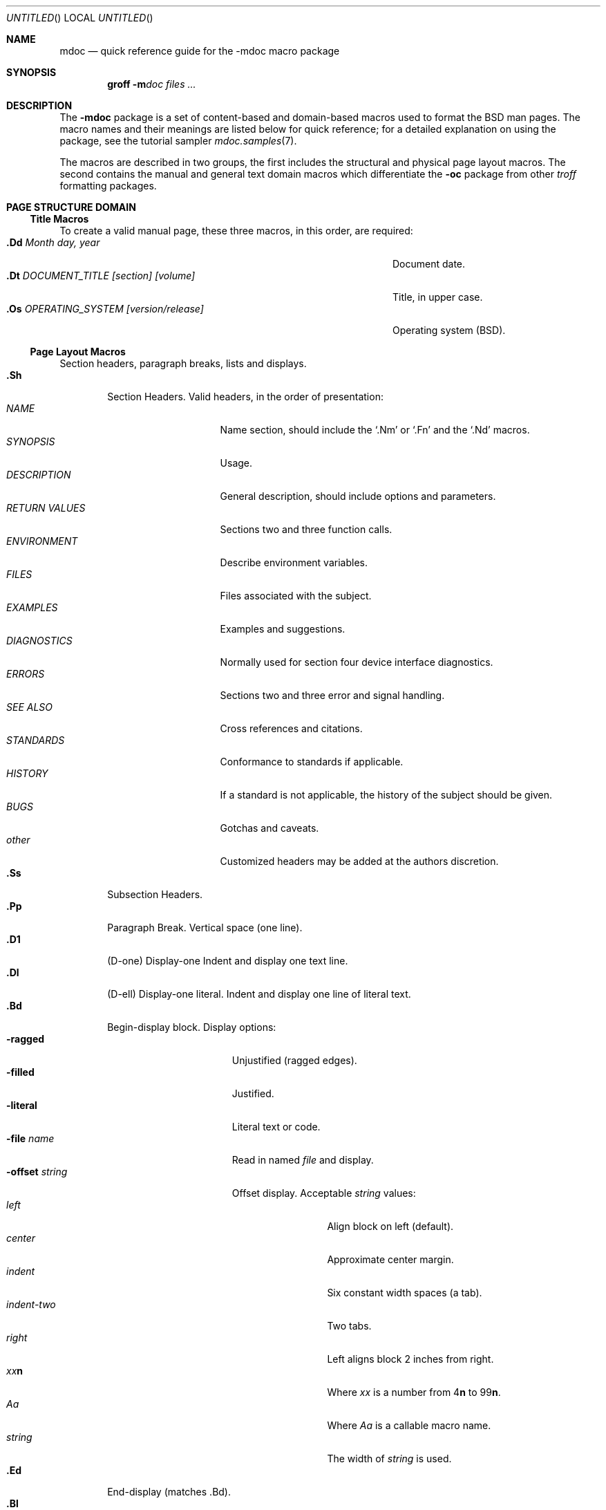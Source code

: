 .\" Copyright (c) 1991, 1993
.\"	The Regents of the University of California.  All rights reserved.
.\"
.\" %sccs.include.redist.roff%
.\"
.\"	@(#)mdoc.7	8.3 (Berkeley) %G%
.\"
.Dd 
.Os
.Dt MDOC 7
.Sh NAME
.Nm mdoc
.Nd quick reference guide for the
.Nm \-mdoc
macro package
.Sh SYNOPSIS
.Nm groff
.Fl m Ns Ar doc
.Ar files ...
.Sh DESCRIPTION
The
.Nm \-mdoc
package is a set of content-based and domain-based macros
used to format the
.Bx
man pages.
The macro names and their meanings are
listed below for quick reference; for
a detailed explanation on using the package,
see the tutorial sampler
.Xr mdoc.samples 7 .
.Pp
The macros are described in two groups, the first
includes the structural and physical page layout macros.
The second contains the manual and general text domain
macros which differentiate the
.Nm -\mdoc
package from other
.Xr troff
formatting packages.
.Sh PAGE STRUCTURE DOMAIN
.Ss Title Macros
To create a valid manual page, these three macros, in this order,
are required:
.Bl -tag -width "xxxx.Os OPERATINGxSYSTEM [version/release]" -compact
.It Li "\&.Dd  " Ar "Month day, year"
Document date.
.It Li "\&.Dt  " Ar "DOCUMENT_TITLE [section] [volume]"
Title, in upper case.
.It Li "\&.Os  " Ar "OPERATING_SYSTEM [version/release]"
Operating system
.Pq Tn BSD .
.El
.Ss Page Layout Macros
Section headers, paragraph breaks, lists and displays.
.Bl -tag -width flag -compact
.It Li \&.Sh
Section Headers.
Valid headers, in the order of presentation:
.Bl -tag -width "RETURN VALUES" -compact
.It Ar NAME
Name section, should include the
.Ql \&.Nm
or
.Ql \&.Fn
and the
.Ql \&.Nd
macros.
.It Ar SYNOPSIS
Usage.
.It Ar DESCRIPTION
General description, should include
options and parameters.
.It Ar RETURN VALUES
Sections two and three function calls.
.It Ar ENVIRONMENT
Describe environment variables.
.It Ar FILES
Files associated with the subject.
.It Ar EXAMPLES
Examples and suggestions.
.It Ar DIAGNOSTICS
Normally used for section four device interface diagnostics.
.It Ar ERRORS
Sections two and three error and signal
handling.
.It Ar SEE ALSO
Cross references and citations.
.It Ar STANDARDS
Conformance to standards if applicable.
.It Ar HISTORY
If a standard is not applicable, the history
of the subject should be given.
.It Ar BUGS
Gotchas and caveats.
.It Ar other
Customized headers may be added at
the authors discretion.
.El
.It Li \&.Ss
Subsection Headers.
.It Li \&.Pp
Paragraph Break.
Vertical space (one line).
.It Li \&.D1
(D-one) Display-one
Indent and display one text line.
.It Li \&.Dl
(D-ell) Display-one literal.
Indent and display one line of literal text.
.It Li \&.Bd
Begin-display block.
Display options:
.Bl -tag -width "xoffset string " -compact
.It Fl ragged
Unjustified (ragged edges).
.It Fl filled
Justified.
.It Fl literal
Literal text or code.
.It Fl file Ar name
Read in named
.Ar file
and display.
.ne 1i
.It Fl offset Ar string
Offset display.
Acceptable
.Ar string
values:
.Bl -tag -width indent-two -compact
.It Ar left
Align block on left (default).
.It Ar center
Approximate center margin.
.It Ar indent
Six constant width spaces (a tab).
.It Ar indent-two
Two tabs.
.It Ar right
Left aligns block 2 inches from
right.
.It Ar xx Ns Cm n
Where
.Ar xx
is a number from
.No \&4 Ns Cm n
to
.No \&9\&9 Ns Cm n .
.It Ar Aa
Where
.Ar Aa
is a callable macro name.
.It Ar string
The width of
.Ar string
is used.
.El
.El
.It Li \&.Ed
End-display (matches \&.Bd).
.It Li \&.Bl
Begin-list.
Create lists or columns. Options:
.Bl -tag -width flag -compact
.It Ar List-types
.Bl -column xbullet -compact
.It Fl bullet Ta "Bullet Item List"
.It Fl item Ta "Unlabeled List"
.It Fl enum Ta "Enumerated List"
.It Fl tag Ta "Tag Labeled List"
.It Fl diag Ta "Diagnostic List"
.It Fl hang Ta "Hanging Labeled List"
.It Fl ohang Ta "Overhanging Labeled List"
.It Fl inset Ta "Inset or Run-on Labeled List"
.El
.It List-parameters
.Bl -tag -width "xcompact " -compact
.It Fl offset
(All lists.) See
.Ql \&.Bd
begin-display above.
.It Fl width
.Pf ( Fl tag
and
.Fl hang
lists only.)
See
.Ql \&.Bd .
.It Fl compact
(All lists.)
Suppresses blank lines.
.El
.El
.It Li \&.El
End-list.
.It Li \&.It
List item.
.El
.Sh MANUAL AND GENERAL TEXT DOMAIN MACROS
The manual and general text domain macros are special in that
most of them are parsed for callable macros
for example:
.Bl -tag -width ".Op Fl s Ar filex" -offset indent
.It Li "\&.Op Fl s Ar file"
Produces
.Op Fl s Ar file
.El
.Pp
In this example, the option enclosure macro
.Ql \&.Op
is parsed, and calls the callable content macro
.Ql \&Fl
which operates on the argument
.Ql s
and then calls the callable content macro
.Ql \&Ar
which operates on the argument
.Ql file .
Some macros may be callable, but are not parsed and vice versa.
These macros are indicated in the
.Em parsed
and
.Em callable
columns below.
.Pp
Unless stated, manual domain macros share a common syntax:
.Pp
.Dl \&.Va argument [\ .\ ,\ ;\ :\ (\ )\ [\ ]\ argument \...\ ]
.Pp
.Sy Note :
Opening and closing
punctuation characters are only recognized as such if they are presented
one at a time.
The string
.Ql "),"
is not recognized as punctuation and will be output with a leading white
space and in what ever font the calling macro uses.
The
argument list
.Ql "] ) ,"
is recognized as three sequential closing punctuation characters
and a leading white space is not output between the characters
and the previous argument (if any).
The special meaning of a punctuation character may be escaped
with the string
.Ql \e& .
For example the following string,
.Bl -tag -width "&.Ar file1\ , file2\ , file3\ )\ ." -offset indent
.It Li "\&.Ar file1\ , file2\ , file3\ )\ ."
Produces
.Ar file1 , file2 , file3 ) .
.El
.ne 1i
.Ss Manual Domain Macros
.Bl -column "Name" "Parsed" Callable" -compact
.It Em Name	Parsed	Callable	Description
.It Li \&Ad Ta Yes Ta Yes Ta Address. "(This macro may be deprecated.)"
.It Li \&Ar Ta Yes Ta Yes Ta "Command line argument."
.It Li \&Cd Ta \&No Ta \&No Ta "Configuration declaration (section four only)."
.It Li \&Cm Ta Yes Ta Yes Ta "Command line argument modifier."
.It Li \&Dv Ta Yes Ta Yes Ta "Defined variable (source code)."
.It Li \&Er Ta Yes Ta Yes Ta "Error number (source code)."
.It Li \&Ev Ta Yes Ta Yes Ta "Environment variable."
.It Li \&Fa Ta Yes Ta Yes Ta "Function argument."
.It Li \&Fd Ta Yes Ta Yes Ta "Function declaration."
.It Li \&Fn Ta Yes Ta Yes Ta "Function call (also .Fo and .Fc)."
.It Li \&Ic Ta Yes Ta Yes Ta "Interactive command."
.It Li \&Li Ta Yes Ta Yes Ta "Literal text."
.It Li \&Nm Ta Yes Ta Yes Ta "Command name."
.It Li \&Op Ta Yes Ta Yes Ta "Option (also .Oo and .Oc)."
.It Li \&Ot Ta Yes Ta Yes Ta "Old style function type (Fortran only)."
.It Li \&Pa Ta Yes Ta Yes Ta "Pathname or file name."
.It Li \&St Ta Yes Ta Yes Ta "Standards (-p1003.2, -p1003.1 or -ansiC)"
.It Li \&Va Ta Yes Ta Yes Ta "Variable name."
.It Li \&Vt Ta Yes Ta Yes Ta "Variable type (Fortran only)."
.It Li \&Xr Ta Yes Ta Yes Ta "Manual Page Cross Reference."
.El
.Ss General Text Domain Macros
.Bl -column "Name" "Parsed" Callable" -compact
.It Em "Name	Parsed	Callable	Description"
.It Li \&%A Ta Yes Ta \&No Ta "Reference author."
.It Li \&%B Ta Yes Ta Yes Ta "Reference book title."
.It Li \&%\&C Ta \&No Ta \&No Ta "Reference place of publishing (city)."
.It Li \&%\&D Ta \&No Ta \&No Ta "Reference date."
.It Li \&%J Ta Yes Ta Yes Ta "Reference journal title."
.It Li \&%N Ta \&No Ta \&No Ta "Reference issue number."
.It Li \&%\&O Ta \&No Ta \&No Ta "Reference optional information."
.It Li \&%P Ta \&No Ta \&No Ta "Reference page number(s)."
.It Li \&%R Ta \&No Ta \&No Ta "Reference report Name."
.It Li \&%T Ta Yes Ta Yes Ta "Reference article title."
.It Li \&%V Ta \&No Ta \&No Ta "Reference volume."
.It Li \&Ac Ta Yes Ta Yes Ta "Angle close quote."
.It Li \&Ao Ta Yes Ta Yes Ta "Angle open quote."
.It Li \&Aq Ta Yes Ta Yes Ta "Angle quote."
.It Li \&At Ta \&No Ta \&No Ta Tn "AT&T UNIX"
.It Li \&Bc Ta Yes Ta Yes Ta "Bracket close quote."
.It Li \&Bf Ta \&No Ta \&No Ta "Begin font mode."
.It Li \&Bo Ta Yes Ta Yes Ta "Bracket open quote."
.It Li \&Bq Ta Yes Ta Yes Ta "Bracket quote."
.It Li \&Bx Ta Yes Ta Yes Ta Bx .
.It Li \&Db Ta \&No Ta \&No Ta "Debug (default is \\*qoff\\*q)"
.It Li \&Dc Ta Yes Ta Yes Ta "Double close quote."
.It Li \&Do Ta Yes Ta Yes Ta "Double open quote."
.It Li \&Dq Ta Yes Ta Yes Ta "Double quote."
.It Li \&Ec Ta Yes Ta Yes Ta "Enclose string close quote."
.It Li \&Ef Ta \&No Ta \&No Ta "End font mode."
.It Li \&Em Ta Yes Ta Yes Ta "Emphasis (traditional English)."
.It Li \&Eo Ta Yes Ta Yes Ta "Enclose string open quote."
.It Li \&No Ta Yes Ta Yes Ta "Normal text (no-op)."
.It Li \&Ns Ta Yes Ta Yes Ta "No space."
.It Li \&Pc Ta Yes Ta Yes Ta "Parenthesis close quote."
.It Li \&Pf Ta Yes Ta \&No Ta "Prefix string."
.It Li \&Po Ta Yes Ta Yes Ta "Parenthesis open quote."
.It Li \&Pq Ta Yes Ta Yes Ta "Parentheses quote."
.It Li \&Qc Ta Yes Ta Yes Ta "Strait Double close quote."
.It Li \&Ql Ta Yes Ta Yes Ta "Quoted literal."
.It Li \&Qo Ta Yes Ta Yes Ta "Strait Double open quote."
.It Li \&Qq Ta Yes Ta Yes Ta "Strait Double quote."
.It Li \&Re Ta \&No Ta \&No Ta "Reference start."
.It Li \&Rs Ta \&No Ta \&No Ta "Reference start."
.It Li \&Sc Ta Yes Ta Yes Ta "Single close quote."
.It Li \&So Ta Yes Ta Yes Ta "Single open quote."
.It Li \&Sq Ta Yes Ta Yes Ta "Single quote."
.It Li \&Sm Ta \&No Ta \&No Ta "Space mode (default is \\*qon\\*q)"
.It Li \&Sx Ta Yes Ta Yes Ta "Section Cross Reference."
.It Li \&Sy Ta Yes Ta Yes Ta "Symbolic (traditional English)."
.It Li \&Tn Ta Yes Ta Yes Ta "Trade or type name (small Caps)."
.It Li \&Ux Ta Yes Ta Yes Ta Ux
.It Li \&Xc Ta Yes Ta Yes Ta "Extend argument list close."
.It Li \&Xo Ta Yes Ta Yes Ta "Extend argument list close."
.El
.\" .It Sy \&Hf Ta \&No Ta \&No Ta "Include file with header"
.Pp
Macro names ending in
.Ql q
quote remaining items on the argument list.
Macro names ending in
.Ql o
begin a quote which may span more than one line of input and
are close quoted with the matching macro name ending in
.Ql c .
Enclosure macros may be nested and are limited to
eight arguments.
.Pp
Note: the extended argument list macros
.Pf ( Ql \&.Xo ,
.Ql \&.Xc )
and the function enclosure macros
.Pf ( Ql \&.Fo ,
.Ql \&.Fc )
are irregular.
The extended list macros are used when the number of macro arguments
would exceed the
.Xr troff
limitation of nine arguments.
.Sh CONFIGURATION
For site specific configuration of the macro package,
see the file
.Pa /usr/src/share/tmac/README .
.Sh FILES
.Bl -tag -width "tmac.doc-ditroff" -compact
.It Pa tmac.doc
Manual and general text domain macros.
.It Pa tmac.doc-common
Common structural macros and definitions.
.It Pa tmac.doc-nroff
Site dependent
.Xr nroff
style file.
.It Pa tmac.doc-ditroff
Site dependent
.Xr troff
style file.
.It Pa tmac.doc-syms
Special defines (such as the standards macro).
.El
.Sh SEE ALSO
.Xr mdoc.samples 7
